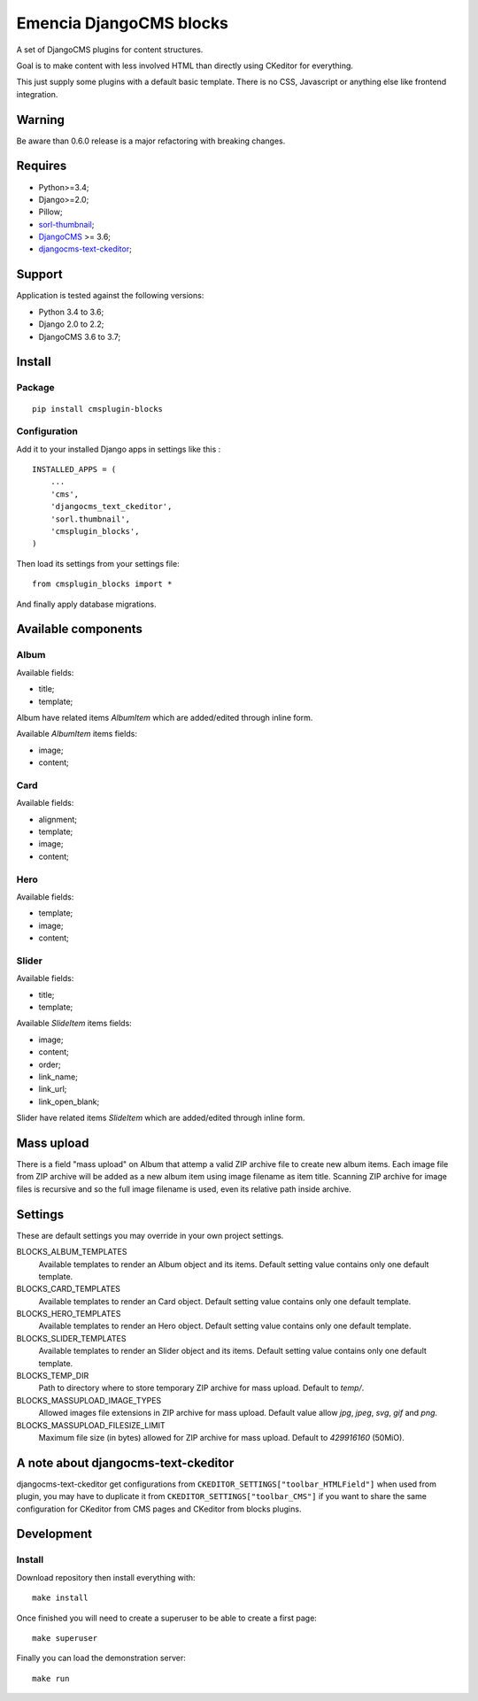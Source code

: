 .. _DjangoCMS: https://www.django-cms.org/
.. _sorl-thumbnail: https://github.com/mariocesar/sorl-thumbnail
.. _djangocms-text-ckeditor: https://github.com/divio/djangocms-text-ckeditor

Emencia DjangoCMS blocks
========================

A set of DjangoCMS plugins for content structures.

Goal is to make content with less involved HTML than directly using CKeditor
for everything.

This just supply some plugins with a default basic template. There is no CSS,
Javascript or anything else like frontend integration.

Warning
*******

Be aware than 0.6.0 release is a major refactoring with breaking changes.


Requires
********

* Python>=3.4;
* Django>=2.0;
* Pillow;
* `sorl-thumbnail`_;
* `DjangoCMS`_ >= 3.6;
* `djangocms-text-ckeditor`_;

Support
*******

Application is tested against the following versions:

* Python 3.4 to 3.6;
* Django 2.0 to 2.2;
* DjangoCMS 3.6 to 3.7;

Install
*******

Package
-------

::

    pip install cmsplugin-blocks

Configuration
-------------

Add it to your installed Django apps in settings like this : ::

    INSTALLED_APPS = (
        ...
        'cms',
        'djangocms_text_ckeditor',
        'sorl.thumbnail',
        'cmsplugin_blocks',
    )

Then load its settings from your settings file: ::

    from cmsplugin_blocks import *

And finally apply database migrations.

Available components
********************

Album
-----

Available fields:

* title;
* template;

Album have related items *AlbumItem* which are added/edited through inline form.

Available *AlbumItem* items fields:

* image;
* content;

Card
----

Available fields:

* alignment;
* template;
* image;
* content;

Hero
----

Available fields:

* template;
* image;
* content;

Slider
------

Available fields:

* title;
* template;

Available *SlideItem* items fields:

* image;
* content;
* order;
* link_name;
* link_url;
* link_open_blank;

Slider have related items *SlideItem* which are added/edited through
inline form.

Mass upload
***********

There is a field "mass upload" on Album that attemp a valid ZIP archive file
to create new album items. Each image file from ZIP archive will be added as
a new album item using image filename as item title. Scanning ZIP archive for
image files is recursive and so the full image filename is used, even its
relative path inside archive.

Settings
********

These are default settings you may override in your own project settings.

BLOCKS_ALBUM_TEMPLATES
    Available templates to render an Album object and its items. Default
    setting value contains only one default template.
BLOCKS_CARD_TEMPLATES
    Available templates to render an Card object. Default
    setting value contains only one default template.
BLOCKS_HERO_TEMPLATES
    Available templates to render an Hero object. Default
    setting value contains only one default template.
BLOCKS_SLIDER_TEMPLATES
    Available templates to render an Slider object and its items. Default
    setting value contains only one default template.
BLOCKS_TEMP_DIR
    Path to directory where to store temporary ZIP archive for mass upload.
    Default to `temp/`.
BLOCKS_MASSUPLOAD_IMAGE_TYPES
    Allowed images file extensions in ZIP archive for mass upload. Default
    value allow `jpg`, `jpeg`, `svg`, `gif` and `png`.
BLOCKS_MASSUPLOAD_FILESIZE_LIMIT
    Maximum file size (in bytes) allowed for ZIP archive for mass upload.
    Default to `429916160` (50MiO).

A note about djangocms-text-ckeditor
************************************

djangocms-text-ckeditor get configurations from
``CKEDITOR_SETTINGS["toolbar_HTMLField"]`` when used from plugin, you may have
to duplicate it from ``CKEDITOR_SETTINGS["toolbar_CMS"]`` if you want to share
the same configuration for CKeditor from CMS pages and CKeditor from blocks
plugins.

Development
***********

Install
-------

Download repository then install everything with: ::

    make install

Once finished you will need to create a superuser to be able to create a first page: ::

    make superuser

Finally you can load the demonstration server: ::

    make run
